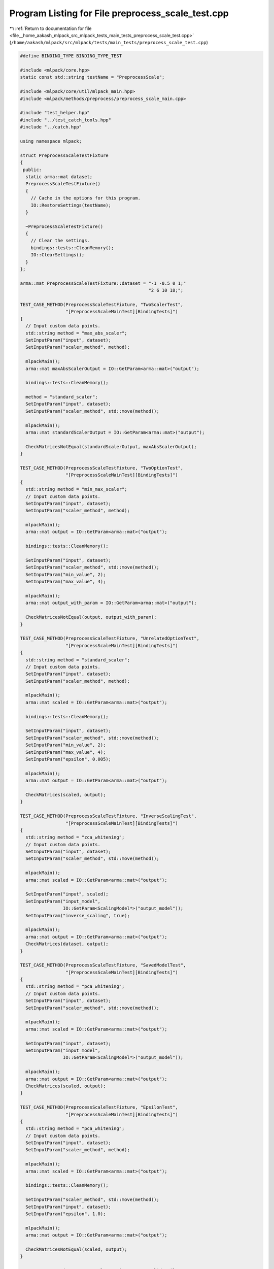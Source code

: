 
.. _program_listing_file__home_aakash_mlpack_src_mlpack_tests_main_tests_preprocess_scale_test.cpp:

Program Listing for File preprocess_scale_test.cpp
==================================================

|exhale_lsh| :ref:`Return to documentation for file <file__home_aakash_mlpack_src_mlpack_tests_main_tests_preprocess_scale_test.cpp>` (``/home/aakash/mlpack/src/mlpack/tests/main_tests/preprocess_scale_test.cpp``)

.. |exhale_lsh| unicode:: U+021B0 .. UPWARDS ARROW WITH TIP LEFTWARDS

.. code-block:: cpp

   
   #define BINDING_TYPE BINDING_TYPE_TEST
   
   #include <mlpack/core.hpp>
   static const std::string testName = "PreprocessScale";
   
   #include <mlpack/core/util/mlpack_main.hpp>
   #include <mlpack/methods/preprocess/preprocess_scale_main.cpp>
   
   #include "test_helper.hpp"
   #include "../test_catch_tools.hpp"
   #include "../catch.hpp"
   
   using namespace mlpack;
   
   struct PreprocessScaleTestFixture
   {
    public:
     static arma::mat dataset;
     PreprocessScaleTestFixture()
     {
       // Cache in the options for this program.
       IO::RestoreSettings(testName);
     }
   
     ~PreprocessScaleTestFixture()
     {
       // Clear the settings.
       bindings::tests::CleanMemory();
       IO::ClearSettings();
     }
   };
   
   arma::mat PreprocessScaleTestFixture::dataset = "-1 -0.5 0 1;"
                                                   "2 6 10 18;";
   
   TEST_CASE_METHOD(PreprocessScaleTestFixture, "TwoScalerTest",
                    "[PreprocessScaleMainTest][BindingTests]")
   {
     // Input custom data points.
     std::string method = "max_abs_scaler";
     SetInputParam("input", dataset);
     SetInputParam("scaler_method", method);
   
     mlpackMain();
     arma::mat maxAbsScalerOutput = IO::GetParam<arma::mat>("output");
   
     bindings::tests::CleanMemory();
   
     method = "standard_scaler";
     SetInputParam("input", dataset);
     SetInputParam("scaler_method", std::move(method));
   
     mlpackMain();
     arma::mat standardScalerOutput = IO::GetParam<arma::mat>("output");
   
     CheckMatricesNotEqual(standardScalerOutput, maxAbsScalerOutput);
   }
   
   TEST_CASE_METHOD(PreprocessScaleTestFixture, "TwoOptionTest",
                    "[PreprocessScaleMainTest][BindingTests]")
   {
     std::string method = "min_max_scaler";
     // Input custom data points.
     SetInputParam("input", dataset);
     SetInputParam("scaler_method", method);
   
     mlpackMain();
     arma::mat output = IO::GetParam<arma::mat>("output");
   
     bindings::tests::CleanMemory();
   
     SetInputParam("input", dataset);
     SetInputParam("scaler_method", std::move(method));
     SetInputParam("min_value", 2);
     SetInputParam("max_value", 4);
   
     mlpackMain();
     arma::mat output_with_param = IO::GetParam<arma::mat>("output");
   
     CheckMatricesNotEqual(output, output_with_param);
   }
   
   TEST_CASE_METHOD(PreprocessScaleTestFixture, "UnrelatedOptionTest",
                    "[PreprocessScaleMainTest][BindingTests]")
   {
     std::string method = "standard_scaler";
     // Input custom data points.
     SetInputParam("input", dataset);
     SetInputParam("scaler_method", method);
   
     mlpackMain();
     arma::mat scaled = IO::GetParam<arma::mat>("output");
   
     bindings::tests::CleanMemory();
   
     SetInputParam("input", dataset);
     SetInputParam("scaler_method", std::move(method));
     SetInputParam("min_value", 2);
     SetInputParam("max_value", 4);
     SetInputParam("epsilon", 0.005);
   
     mlpackMain();
     arma::mat output = IO::GetParam<arma::mat>("output");
   
     CheckMatrices(scaled, output);
   }
   
   TEST_CASE_METHOD(PreprocessScaleTestFixture, "InverseScalingTest",
                    "[PreprocessScaleMainTest][BindingTests]")
   {
     std::string method = "zca_whitening";
     // Input custom data points.
     SetInputParam("input", dataset);
     SetInputParam("scaler_method", std::move(method));
   
     mlpackMain();
     arma::mat scaled = IO::GetParam<arma::mat>("output");
   
     SetInputParam("input", scaled);
     SetInputParam("input_model",
                   IO::GetParam<ScalingModel*>("output_model"));
     SetInputParam("inverse_scaling", true);
   
     mlpackMain();
     arma::mat output = IO::GetParam<arma::mat>("output");
     CheckMatrices(dataset, output);
   }
   
   TEST_CASE_METHOD(PreprocessScaleTestFixture, "SavedModelTest",
                    "[PreprocessScaleMainTest][BindingTests]")
   {
     std::string method = "pca_whitening";
     // Input custom data points.
     SetInputParam("input", dataset);
     SetInputParam("scaler_method", std::move(method));
   
     mlpackMain();
     arma::mat scaled = IO::GetParam<arma::mat>("output");
   
     SetInputParam("input", dataset);
     SetInputParam("input_model",
                   IO::GetParam<ScalingModel*>("output_model"));
   
     mlpackMain();
     arma::mat output = IO::GetParam<arma::mat>("output");
     CheckMatrices(scaled, output);
   }
   
   TEST_CASE_METHOD(PreprocessScaleTestFixture, "EpsilonTest",
                    "[PreprocessScaleMainTest][BindingTests]")
   {
     std::string method = "pca_whitening";
     // Input custom data points.
     SetInputParam("input", dataset);
     SetInputParam("scaler_method", method);
   
     mlpackMain();
     arma::mat scaled = IO::GetParam<arma::mat>("output");
   
     bindings::tests::CleanMemory();
   
     SetInputParam("scaler_method", std::move(method));
     SetInputParam("input", dataset);
     SetInputParam("epsilon", 1.0);
   
     mlpackMain();
     arma::mat output = IO::GetParam<arma::mat>("output");
   
     CheckMatricesNotEqual(scaled, output);
   }
   
   TEST_CASE_METHOD(PreprocessScaleTestFixture, "InvalidEpsilonTest",
                    "[PreprocessScaleMainTest][BindingTests]")
   {
     std::string method = "pca_whitening";
     // Input custom data points.
     SetInputParam("input", dataset);
     SetInputParam("scaler_method", std::move(method));
     SetInputParam("epsilon", -1.0);
   
     REQUIRE_THROWS_AS(mlpackMain(), std::runtime_error);
   }
   
   TEST_CASE_METHOD(PreprocessScaleTestFixture, "InvalidRangeTest",
                    "[PreprocessScaleMainTest][BindingTests]")
   {
     std::string method = "min_max_scaler";
     // Input custom data points.
     SetInputParam("input", dataset);
     SetInputParam("scaler_method", std::move(method));
     SetInputParam("min_value", 4);
     SetInputParam("max_value", 2);
   
     REQUIRE_THROWS_AS(mlpackMain(), std::runtime_error);
   }
   
   TEST_CASE_METHOD(PreprocessScaleTestFixture, "InvalidScalerTest",
                    "[PreprocessScaleMainTest][BindingTests]")
   {
     std::string method = "invalid_scaler";
     // Input custom data points.
     SetInputParam("input", dataset);
     SetInputParam("scaler_method", std::move(method));
     SetInputParam("min_value", 4);
     SetInputParam("max_value", 2);
   
     Log::Fatal.ignoreInput = true;
     REQUIRE_THROWS_AS(mlpackMain(), std::runtime_error);
     Log::Fatal.ignoreInput = false;
   }
   
   TEST_CASE_METHOD(PreprocessScaleTestFixture, "StandardScalerBindingTest",
                    "[PreprocessScaleMainTest][BindingTests]")
   {
     std::string method = "standard_scaler";
     // Input custom data points.
     SetInputParam("input", dataset);
     SetInputParam("scaler_method", method);
     REQUIRE_NOTHROW(mlpackMain());
     SetInputParam("scaler_method", std::move(method));
     SetInputParam("input", dataset);
     SetInputParam("input_model",
                   IO::GetParam<ScalingModel*>("output_model"));
     SetInputParam("inverse_scaling", true);
     REQUIRE_NOTHROW(mlpackMain());
   }
   
   TEST_CASE_METHOD(PreprocessScaleTestFixture, "MaxAbsScalerBindingTest",
                    "[PreprocessScaleMainTest][BindingTests]")
   {
     std::string method = "max_abs_scaler";
     // Input custom data points.
     SetInputParam("input", dataset);
     SetInputParam("scaler_method", method);
     REQUIRE_NOTHROW(mlpackMain());
     SetInputParam("scaler_method", std::move(method));
     SetInputParam("input", dataset);
     SetInputParam("input_model",
                   IO::GetParam<ScalingModel*>("output_model"));
     SetInputParam("inverse_scaling", true);
     REQUIRE_NOTHROW(mlpackMain());
   }
   
   TEST_CASE_METHOD(PreprocessScaleTestFixture, "MinMaxScalerBindingTest",
                    "[PreprocessScaleMainTest][BindingTests]")
   {
     std::string method = "min_max_scaler";
     // Input custom data points.
     SetInputParam("input", dataset);
     SetInputParam("scaler_method", method);
     SetInputParam("min_value", 2);
     SetInputParam("max_value", 4);
     REQUIRE_NOTHROW(mlpackMain());
     SetInputParam("scaler_method", std::move(method));
     SetInputParam("input", dataset);
     SetInputParam("input_model",
                   IO::GetParam<ScalingModel*>("output_model"));
     SetInputParam("inverse_scaling", true);
     REQUIRE_NOTHROW(mlpackMain());
   }
   
   TEST_CASE_METHOD(PreprocessScaleTestFixture, "PCAScalerBindingTest",
                    "[PreprocessScaleMainTest][BindingTests]")
   {
     std::string method = "pca_whitening";
     // Input custom data points.
     SetInputParam("input", dataset);
     SetInputParam("scaler_method", method);
     SetInputParam("epsilon", 1.0);
     REQUIRE_NOTHROW(mlpackMain());
     SetInputParam("scaler_method", std::move(method));
     SetInputParam("input", dataset);
     SetInputParam("input_model",
                   IO::GetParam<ScalingModel*>("output_model"));
     SetInputParam("inverse_scaling", true);
     REQUIRE_NOTHROW(mlpackMain());
   }
   
   TEST_CASE_METHOD(PreprocessScaleTestFixture, "ZCAScalerBindingTest",
                    "[PreprocessScaleMainTest][BindingTests]")
   {
     std::string method = "zca_whitening";
     // Input custom data points.
     SetInputParam("input", dataset);
     SetInputParam("scaler_method", method);
     SetInputParam("epsilon", 1.0);
     REQUIRE_NOTHROW(mlpackMain());
     SetInputParam("scaler_method", std::move(method));
     SetInputParam("input", dataset);
     SetInputParam("input_model",
                   IO::GetParam<ScalingModel*>("output_model"));
     SetInputParam("inverse_scaling", true);
     REQUIRE_NOTHROW(mlpackMain());
   }
   
   TEST_CASE_METHOD(PreprocessScaleTestFixture, "MeanNormalizationBindingTest",
                    "[PreprocessScaleMainTest][BindingTests]")
   {
     std::string method = "mean_normalization";
     // Input custom data points.
     SetInputParam("input", dataset);
     SetInputParam("scaler_method", method);
     REQUIRE_NOTHROW(mlpackMain());
     SetInputParam("scaler_method", std::move(method));
     SetInputParam("input", dataset);
     SetInputParam("input_model",
                   IO::GetParam<ScalingModel*>("output_model"));
     SetInputParam("inverse_scaling", true);
     REQUIRE_NOTHROW(mlpackMain());
   }
